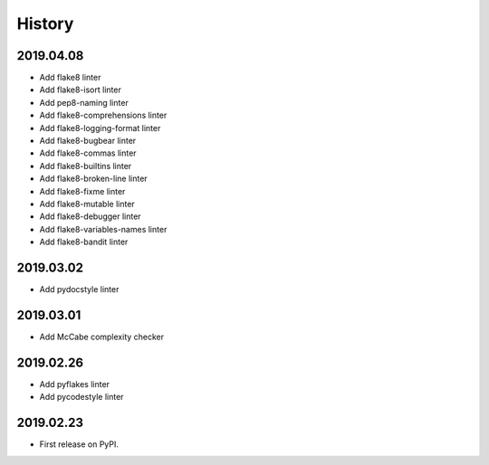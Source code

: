 History
=======

2019.04.08
----------

* Add flake8 linter
* Add flake8-isort linter
* Add pep8-naming linter
* Add flake8-comprehensions linter
* Add flake8-logging-format linter
* Add flake8-bugbear linter
* Add flake8-commas linter
* Add flake8-builtins linter
* Add flake8-broken-line linter
* Add flake8-fixme linter
* Add flake8-mutable linter
* Add flake8-debugger linter
* Add flake8-variables-names linter
* Add flake8-bandit linter

2019.03.02
----------

* Add pydocstyle linter

2019.03.01
----------

* Add McCabe complexity checker

2019.02.26
----------

* Add pyflakes linter
* Add pycodestyle linter

2019.02.23
----------

* First release on PyPI.
